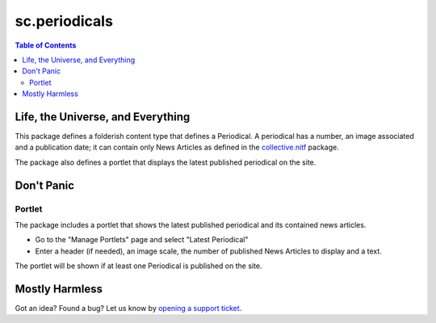 ==============
sc.periodicals
==============

.. contents:: Table of Contents

Life, the Universe, and Everything
----------------------------------

This package defines a folderish content type that defines a Periodical. A
periodical has a number, an image associated and a publication date; it can
contain only News Articles as defined in the `collective.nitf`_ package.

The package also defines a portlet that displays the latest published
periodical on the site.

Don't Panic
-----------

Portlet
^^^^^^^

The package includes a portlet that shows the latest published periodical and
its contained news articles.

- Go to the "Manage Portlets" page and select "Latest Periodical"
- Enter a header (if needed), an image scale, the number of published News
  Articles to display and a text.

The portlet will be shown if at least one Periodical is published on the site.

Mostly Harmless
---------------

.. image:: https://secure.travis-ci.org/simplesconsultoria/sc.periodicals.png
    :target: http://travis-ci.org/simplesconsultoria/sc.periodicals

Got an idea? Found a bug? Let us know by `opening a support ticket`_.

.. _`collective.nitf`: http://pypi.python.org/pypi/collective.nitf
.. _`opening a support ticket`: https://github.com/simplesconsultoria/sc.periodicals/issues
